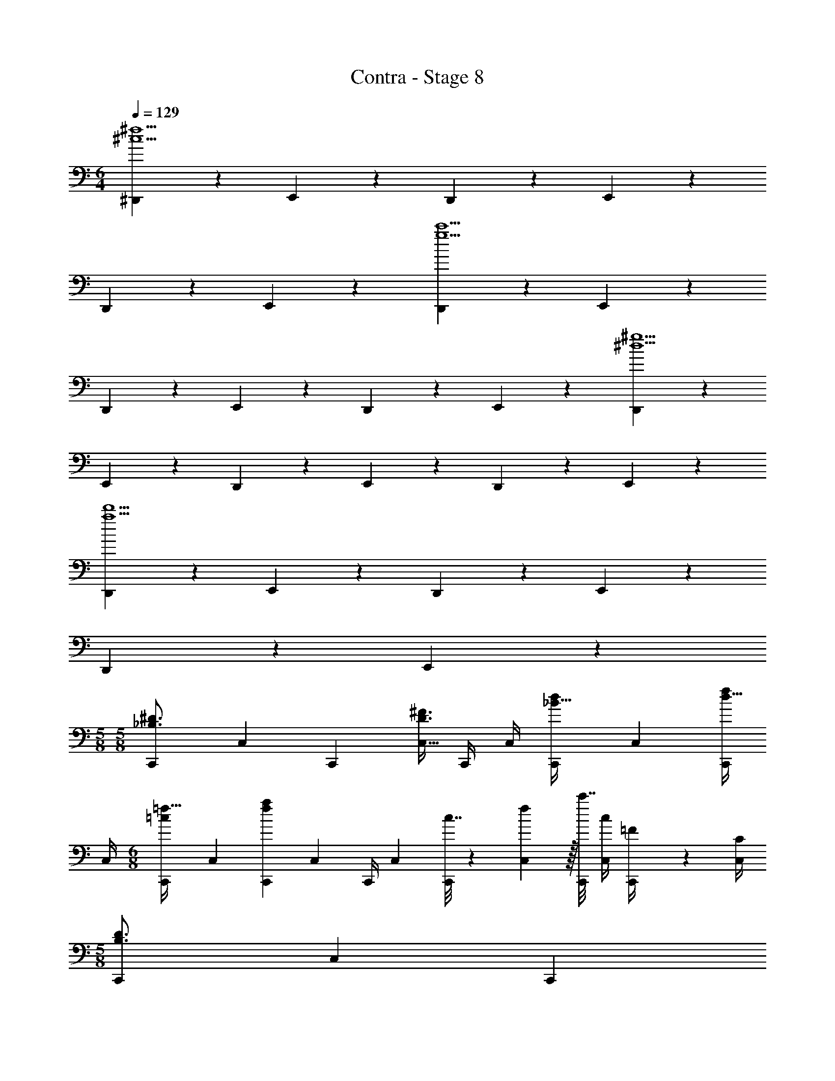 X: 1
T: Contra - Stage 8
Z: ABC Generated by Starbound Composer
L: 1/4
M: 6/4
Q: 1/4=129
K: C
[^D,,3/7^c5^f5] z135/224 E,,37/96 z59/96 D,,37/96 z59/96 E,,37/96 z59/96 
D,,59/160 z3/5 E,,2/5 z3/5 [D,,3/7g5c'5] z135/224 E,,37/96 z59/96 
D,,37/96 z59/96 E,,37/96 z59/96 D,,59/160 z3/5 E,,2/5 z3/5 [D,,3/7^d5^g5] z135/224 
E,,37/96 z59/96 D,,37/96 z59/96 E,,37/96 z59/96 D,,59/160 z3/5 E,,2/5 z3/5 
[D,,3/7a5d'5] z135/224 E,,37/96 z59/96 D,,37/96 z59/96 E,,37/96 z59/96 
D,,59/160 z3/5 E,,2/5 z3/5 
M: 5/8
M: 5/8
[z9/32C,,3/10_B,3/4^D3/4] [z/4C,57/224] [z7/32C,,71/288] [z/4C,9/32D3/4^F3/4] C,,/4 C,/4 [z5/18C,,7/24_B15/32d/] [z2/9C,73/288] [C,,/4d15/32f/] 
C,/4 
M: 6/8
[z9/32C,,3/10=c/=f17/32] [z/4C,25/96] [z71/288C,,25/96fa] [z73/288C,65/252] [z71/288C,,/4] [z73/288C,65/252] [c7/32C,,25/96] z/36 [f2/9C,65/252] z/32 [c'7/32C,,71/288] [c/4C,/4] [=F2/9C,,/4] z/36 [C/4C,/4] 
M: 5/8
[z9/32C,,3/10B,3/4D3/4] [z/4C,57/224] [z7/32C,,71/288] 
[z/4C,9/32D3/4^F3/4] C,,/4 C,/4 [z5/18C,,7/24B15/32d/] [z2/9C,73/288] [C,,/4d15/32^f/] C,/4 
M: 6/8
[z9/32C,,3/10c/=f17/32] [z/4C,25/96] [z71/288C,,25/96fa] [z73/288C,65/252] [z71/288C,,/4] [z73/288C,65/252] [c7/32C,,25/96] z/36 [f2/9C,65/252] z/32 [c'7/32C,,71/288] 
[c/4C,/4] [f2/9C,,/4] z/36 [c/4C,/4] 
M: 5/8
[B5/18^C,5/16] z/288 _b7/32 z/32 g7/32 [^f/4=C,3/10] =f2/9 z/36 d/4 [_B,,3/14^c/4] z4/63 =c2/9 [^G,,/5B2/9] z/20 ^G7/32 z/32 [B5/18B,,5/16] z/288 b7/32 z/32 g7/32 
[^f/4G,,3/10] =f2/9 z/36 d/4 [^F,,3/14^c/4] z4/63 =c2/9 [=F,,/5B2/9] z/20 G7/32 z/32 [B5/18^F,,5/16] z/288 b7/32 z/32 g7/32 [^f/4=F,,3/10] =f2/9 z/36 d/4 [D,,3/14^c/4] z4/63 =c2/9 [^C,,/5B2/9] z/20 
G7/32 z/32 
M: 6/8
[=C,,5/18=g49/32] z/288 C,7/32 z/32 C,,7/32 z/36 C,2/9 z/32 C,,7/32 z/36 C,2/9 z/32 B,,/ B,,15/32 [z/B,,17/32] [C,,5/18^f49/32] z/288 C,7/32 z/32 C,,7/32 z/36 
C,2/9 z/32 C,,7/32 z/36 C,2/9 z/32 A,,/ A,,15/32 [z/A,,17/32] [C,,5/18=f49/32] z/288 C,7/32 z/32 C,,7/32 z/36 C,2/9 z/32 C,,7/32 z/36 C,2/9 z/32 G,,/ 
G,,15/32 [z/G,,17/32] [z9/32d3/10^D,3/10] [z/4B25/96B,,25/96] [z71/288=G25/96=G,,25/96] [z73/288=d65/252=D,65/252] [z71/288A/4A,,/4] [z73/288F65/252^F,,65/252] [z71/288^c25/96^C,25/96] [z73/288^G65/252^G,,65/252] [z7/32F71/288F,,71/288] [=c/4=C,/4] [F/4F,,/4] [D/4D,,/4] [z9/32C,,3/10g49/32] 
[z/4C,25/96] [z71/288C,,25/96] [z73/288C,65/252] [z71/288C,,/4] [z73/288C,65/252] B,,/ B,,15/32 [z/B,,17/32] [C,,5/18^f49/32] z/288 C,7/32 z/32 C,,7/32 z/36 C,2/9 z/32 C,,7/32 z/36 C,2/9 z/32 
A,,/ A,,15/32 [z/A,,17/32] [^C9/32^C,,3/10] [C/4^C,25/96] [C71/288C,,25/96] [C73/288C,65/252] [C71/288C,,/4] [C73/288C,65/252] [z71/288C,,25/96C/] [z73/288C,65/252] [C7/32C,,71/288] [C,/4D3/4] C,,/4 
C,/4 [^c9/32C,,3/10] [c/4C,25/96] [c71/288C,,25/96] [c73/288C,65/252] [c71/288C,,/4] [c73/288C,65/252] [z71/288C,,25/96c15/32] [z73/288C,65/252] [z7/32C,,71/288^d7/16] C,/4 [g2/9C,,/4] z/36 [b/4C,/4] 
M: 7/8
[f5/18^d'5/18D,,3/10] [f2/9d'2/9] [f2/9d'/4] z/36 
[d/4b/4D,,5/16] [d5/18b5/18] [d2/9b2/9] [=D,,/5f/4=d'/4] z/20 [f7/32d'/4] z/32 [D,,2/9=d9/32b9/32] z17/288 [d7/32b/4] z/32 [=f7/32^c'7/32C,,7/32] [f/4c'/4C,,/4] [c/4^g/4C,,/4] [c/4g/4C,,/4] [^f5/18^d'5/18^D,,3/10] [f2/9d'2/9] [f2/9d'/4] z/36 [^d/4b/4D,,5/16] [d5/18b5/18] 
[d2/9b2/9] [=F,,/5g/4f'/4] z/20 [g7/32f'/4] z/32 [F,,2/9=f9/32=c'9/32] z17/288 [f7/32c'/4] z/32 [b7/32^F,,7/32^f'7/32] [G,,/4^c'3/4^g'3/4] G,,/4 G,,/4 
M: 5/8
[z9/32=C,,3/10B,3/4D3/4] [z/4=C,57/224] [z7/32C,,71/288] [z/4C,9/32D3/4F3/4] C,,/4 C,/4 [z5/18C,,7/24B15/32d/] 
[z2/9C,73/288] [C,,/4d15/32^f/] C,/4 
M: 6/8
[z9/32C,,3/10=c/=f17/32] [z/4C,25/96] [z71/288C,,25/96fa] [z73/288C,65/252] [z71/288C,,/4] [z73/288C,65/252] [c7/32C,,25/96] z/36 [f2/9C,65/252] z/32 [=c'7/32C,,71/288] [c/4C,/4] [=F2/9C,,/4] z/36 [=C/4C,/4] 
M: 5/8
[z9/32C,,3/10B,3/4D3/4] 
[z/4C,57/224] [z7/32C,,71/288] [z/4C,9/32D3/4^F3/4] C,,/4 C,/4 [z5/18C,,7/24B15/32d/] [z2/9C,73/288] [C,,/4d15/32^f/] C,/4 
M: 6/8
[z9/32C,,3/10c/=f17/32] [z/4C,25/96] [z71/288C,,25/96fa] [z73/288C,65/252] [z71/288C,,/4] [z73/288C,65/252] [c7/32C,,25/96] z/36 [f2/9C,65/252] z/32 
[c'7/32C,,71/288] [c/4C,/4] [f2/9C,,/4] z/36 [c/4C,/4] 
M: 5/8
[B5/18^C,5/16] z/288 b7/32 z/32 g7/32 [^f/4=C,3/10] =f2/9 z/36 d/4 [B,,3/14^c/4] z4/63 =c2/9 [G,,/5B2/9] z/20 G7/32 z/32 [B5/18B,,5/16] z/288 b7/32 z/32 
g7/32 [^f/4G,,3/10] =f2/9 z/36 d/4 [F,,3/14^c/4] z4/63 =c2/9 [=F,,/5B2/9] z/20 G7/32 z/32 [B5/18^F,,5/16] z/288 b7/32 z/32 g7/32 [^f/4=F,,3/10] =f2/9 z/36 d/4 [D,,3/14^c/4] z4/63 =c2/9 [^C,,/5B2/9] z/20 
G7/32 z/32 
M: 6/8
[=C,,5/18=g49/32] z/288 C,7/32 z/32 C,,7/32 z/36 C,2/9 z/32 C,,7/32 z/36 C,2/9 z/32 B,,/ B,,15/32 [z/B,,17/32] [C,,5/18^f49/32] z/288 C,7/32 z/32 C,,7/32 z/36 
C,2/9 z/32 C,,7/32 z/36 C,2/9 z/32 A,,/ A,,15/32 [z/A,,17/32] [C,,5/18=f49/32] z/288 C,7/32 z/32 C,,7/32 z/36 C,2/9 z/32 C,,7/32 z/36 C,2/9 z/32 G,,/ 
G,,15/32 [z/G,,17/32] [z9/32d3/10^D,3/10] [z/4B25/96B,,25/96] [z71/288=G25/96=G,,25/96] [z73/288=d65/252=D,65/252] [z71/288A/4A,,/4] [z73/288F65/252^F,,65/252] [z71/288^c25/96^C,25/96] [z73/288^G65/252^G,,65/252] [z7/32F71/288F,,71/288] [=c/4=C,/4] [F/4F,,/4] [D/4D,,/4] [z9/32C,,3/10g49/32] 
[z/4C,25/96] [z71/288C,,25/96] [z73/288C,65/252] [z71/288C,,/4] [z73/288C,65/252] B,,/ B,,15/32 [z/B,,17/32] [C,,5/18^f49/32] z/288 C,7/32 z/32 C,,7/32 z/36 C,2/9 z/32 C,,7/32 z/36 C,2/9 z/32 
A,,/ A,,15/32 [z/A,,17/32] [^C9/32^C,,3/10] [C/4^C,25/96] [C71/288C,,25/96] [C73/288C,65/252] [C71/288C,,/4] [C73/288C,65/252] [z71/288C,,25/96C/] [z73/288C,65/252] [C7/32C,,71/288] [C,/4D3/4] C,,/4 
C,/4 [^c9/32C,,3/10] [c/4C,25/96] [c71/288C,,25/96] [c73/288C,65/252] [c71/288C,,/4] [c73/288C,65/252] [z71/288C,,25/96c15/32] [z73/288C,65/252] [z7/32C,,71/288^d7/16] C,/4 [g2/9C,,/4] z/36 [b/4C,/4] 
M: 7/8
[f5/18d'5/18D,,3/10] [f2/9d'2/9] [f2/9d'/4] z/36 
[d/4b/4D,,5/16] [d5/18b5/18] [d2/9b2/9] [=D,,/5f/4=d'/4] z/20 [f7/32d'/4] z/32 [D,,2/9=d9/32b9/32] z17/288 [d7/32b/4] z/32 [=f7/32^c'7/32C,,7/32] [f/4c'/4C,,/4] [c/4^g/4C,,/4] [c/4g/4C,,/4] [^f5/18^d'5/18^D,,3/10] [f2/9d'2/9] [f2/9d'/4] z/36 [^d/4b/4D,,5/16] [d5/18b5/18] 
[d2/9b2/9] [=F,,/5g/4=f'/4] z/20 [g7/32f'/4] z/32 [F,,2/9=f9/32=c'9/32] z17/288 [f7/32c'/4] z/32 [b7/32^F,,7/32^f'7/32] [G,,/4^c'3/4g'3/4] G,,/4 G,,/4 
